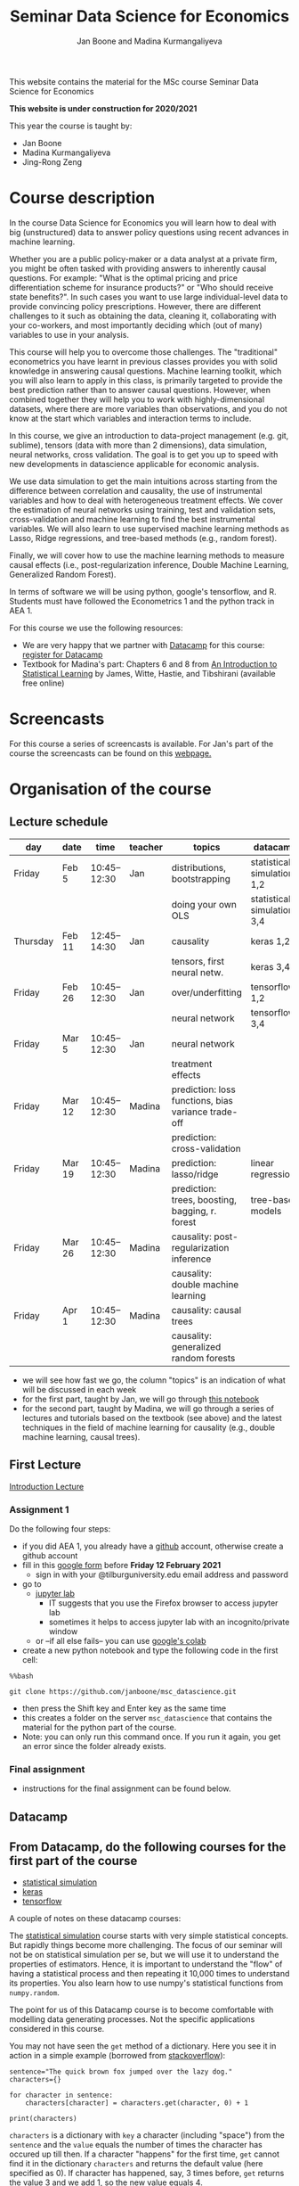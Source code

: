 #+HTML_HEAD: <link rel="stylesheet" type="text/css" href="css/stylesheet.css" />
#+Title: Seminar Data Science for Economics
#+Author: Jan Boone and Madina Kurmangaliyeva
#+OPTIONS: toc:2 timestamp:nil toc:nil

This website contains the material for the MSc course Seminar Data Science for Economics

**This website is under construction for 2020/2021**

This year the course is taught by:
+ Jan Boone
+ Madina Kurmangaliyeva
+ Jing-Rong Zeng

* Course description
  :PROPERTIES:
  :ID:       6a40d18d-ece7-40ae-a723-79a2e93891cc
  :END:

In the course Data Science for Economics you will learn how to deal with big (unstructured) data to answer policy questions using recent advances in machine learning.

Whether you are a public policy-maker or a data analyst at a private firm,  you might be often tasked with providing answers to inherently causal questions. For example: "What is the optimal pricing and price differentiation scheme for insurance products?" or "Who should receive state benefits?". In such cases you want to use large individual-level data to provide convincing policy prescriptions. However, there are different challenges to it such as obtaining the data, cleaning it, collaborating with your co-workers, and most importantly deciding which (out of many) variables to use in your analysis.

This course will help you to overcome those challenges. The "traditional" econometrics you have learnt in previous classes provides you with solid knowledge in answering causal questions. Machine learning toolkit, which you will also learn to apply in this class, is primarily targeted to provide the best prediction rather than to answer causal questions. However, when combined together they will help you to work with highly-dimensional datasets, where there are more variables than observations, and you do not know at the start which variables and interaction terms to include.

In this course, we give an introduction to data-project management  (e.g. git, sublime), tensors (data with more than 2 dimensions), data simulation, neural networks, cross validation. The goal is to get you up to speed with new developments in datascience applicable for economic analysis.

We use data simulation to get the main intuitions across starting from the difference between correlation and causality, the use of instrumental variables and how to deal with heterogeneous treatment effects. We cover the estimation of neural networks using training, test and validation sets, cross-validation and machine learning to find the best instrumental variables. We will also learn to use supervised machine learning methods as Lasso, Ridge regressions, and tree-based methods (e.g., random forest). 

Finally, we will cover how to use the machine learning methods to measure causal effects (i.e., post-regularization inference, Double Machine Learning, Generalized Random Forest).

In terms of software we will be using python, google's tensorflow, and R. Students must have followed the Econometrics 1 and the python track in AEA 1.


For this course we use the following resources:

+ We are very happy that we partner with [[https://www.datacamp.com/][Datacamp]] for this course: [[https://www.tilburguniversity.edu/students/skills/programming][register for Datacamp]]
+ Textbook for Madina's part: Chapters 6 and 8 from [[http://faculty.marshall.usc.edu/gareth-james/ISL/ISLR%20Seventh%20Printing.pdf][An Introduction to Statistical Learning]] by James, Witte, Hastie, and Tibshirani (available free online)


#+TOC: headlines 2


* Screencasts
  :PROPERTIES:
  :CUSTOM_ID:       screencasts_datascience
  :END:

For this course a series of screencasts is available. For Jan's part of the course the screencasts can be found on this [[file:./pagescreencasts.org][webpage.]]


* Organisation of the course

** Lecture schedule
   :PROPERTIES:
   :ID:       39F7FAD7-56BA-49D0-8424-7EB8F8839E41
   :END:
   

| day      | date   |         time | teacher | topics                                              | datacamp                   |
|----------+--------+--------------+---------+-----------------------------------------------------+----------------------------|
| Friday   | Feb 5  | 10:45--12:30 | Jan     | distributions, bootstrapping                        | statistical simulation 1,2 |
|          |        |              |         | doing your own OLS                                  | statistical simulation 3,4 |
| Thursday | Feb 11 | 12:45--14:30 | Jan     | causality                                           | keras 1,2                  |
|          |        |              |         | tensors, first neural netw.                         | keras 3,4                  |
| Friday   | Feb 26 | 10:45--12:30 | Jan     | over/underfitting                                   | tensorflow 1,2             |
|          |        |              |         | neural network                                      | tensorflow 3,4             |
| Friday   | Mar 5  | 10:45--12:30 | Jan     | neural network                                      |                            |
|          |        |              |         | treatment effects                                   |                            |
| Friday   | Mar 12 | 10:45--12:30 | Madina  | prediction: loss functions, bias variance trade-off |                            |
|          |        |              |         | prediction: cross-validation                        |                            |
| Friday   | Mar 19 | 10:45--12:30 | Madina  | prediction: lasso/ridge                             | linear regressions         |
|          |        |              |         | prediction: trees, boosting, bagging, r. forest     | tree-based models          |
| Friday   | Mar 26 | 10:45--12:30 | Madina  | causality: post-regularization inference            |                            |
|          |        |              |         | causality: double machine learning                  |                            |
| Friday   | Apr 1  | 10:45--12:30 | Madina  | causality: causal trees                             |                            |
|          |        |              |         | causality: generalized random forests               |                            |

+ we will see how fast we go, the column "topics" is an indication of what will be discussed in each week
+ for the first part, taught by Jan, we will go through [[https://janboone.github.io/msc_datascience/Statistical_Hacking/Statistical_Hacking.html][this notebook]]
+ for the second part, taught by Madina, we will go through a series of lectures and tutorials based on the textbook (see above) and the latest techniques in the field of machine learning for causality (e.g., double machine learning,  causal trees).

** First Lecture

[[file:img/Introduction_Lecture.org::#introduction][Introduction Lecture]]

*** Assignment 1
:PROPERTIES:
:ID:       1BBFB9ED-F701-42A8-B620-03FD6AFB73A2
:END:

Do the following four steps:
+ if you did AEA 1, you already have a [[https://github.com/][github]] account, otherwise create a github account
+ fill in this [[https://forms.gle/33HJUpXV3iD6s5ZE6][google form]] before *Friday 12 February 2021*
  + sign in with your @tilburguniversity.edu email address and password
+ go to
  + [[https://jupyterlab.uvt.nl/][jupyter lab]]
    + IT suggests that you use the Firefox browser to access jupyter lab
    + sometimes it helps to access jupyter lab with an incognito/private window
  + or --if all else fails-- you can use [[https://colab.research.google.com/][google's colab]]
+ create a new python notebook and type the following code in the first cell:
#+BEGIN_SRC ipython
%%bash

git clone https://github.com/janboone/msc_datascience.git
#+END_SRC
+ then press the Shift key and Enter key as the same time
+ this creates a folder on the server ~msc_datascience~ that contains the material for the python part of the course.
+ Note: you can only run this command once. If you run it again, you get an error since the folder already exists.

*** Final assignment

+ instructions for the final assignment can be found below.


** Datacamp

** From Datacamp, do the following courses for the first part of the course

+ [[https://www.datacamp.com/courses/statistical-simulation-in-python][statistical simulation]]
+ [[https://www.datacamp.com/courses/deep-learning-with-keras-in-python][keras]]
+ [[https://www.datacamp.com/courses/introduction-to-tensorflow-in-python][tensorflow]]

A couple of notes on these datacamp courses:

The [[https://www.datacamp.com/courses/statistical-simulation-in-python][statistical simulation]] course starts with very simple statistical concepts. But rapidly things become more challenging. The focus of our seminar will not be on statistical simulation per se, but we will use it to understand the properties of estimators. Hence, it is important to understand the "flow" of having a statistical process and then repeating it 10,000 times to understand its properties. You also learn how to use numpy's statistical functions from ~numpy.random~.

The point for us of this Datacamp course is to become comfortable with modelling data generating processes. Not the specific applications considered in this course.

You may not have seen the ~get~ method of a dictionary. Here you see it in action in a simple example (borrowed from [[https://stackoverflow.com/questions/2068349/understanding-get-method-in-python][stackoverflow]]):

#+BEGIN_SRC ipython
sentence="The quick brown fox jumped over the lazy dog."
characters={}

for character in sentence:
    characters[character] = characters.get(character, 0) + 1

print(characters)
#+END_SRC

#+RESULTS:
: {'T': 1, 'h': 2, 'e': 4, ' ': 8, 'q': 1, 'u': 2, 'i': 1, 'c': 1, 'k': 1, 'b': 1, 'r': 2, 'o': 4, 'w': 1, 'n': 1, 'f': 1, 'x': 1, 'j': 1, 'm': 1, 'p': 1, 'd': 2, 'v': 1, 't': 1, 'l': 1, 'a': 1, 'z': 1, 'y': 1, 'g': 1, '.': 1}

~characters~ is a dictionary with ~key~ a character (including "space") from the ~sentence~ and the ~value~ equals the number of times the character has occured up till then. If a character "happens" for the first time, ~get~ cannot find it in the dictionary ~characters~ and returns the default value (here specified as 0). If character has happened, say, 3 times before, ~get~ returns the value 3 and we add 1, so the new value equals 4.

If you run into other functions that you are not familiar with, you can use "?", like in:

#+BEGIN_SRC jupyter-python :session py :kernel python3
np.random.binomial?
#+END_SRC

Also, you can google!

Things to take away from this course:
+ how to use random variables in python
+ how to create samples out of a population (e.g. by using ~np.random.choice~)
+ how to model statistical processes (data generating processes)
+ how to use resampling methods like bootstrapping
+ how to use permutation testing
+ how to use simulation for power analysis

This [[https://www.datacamp.com/courses/deep-learning-with-keras-in-python][keras]] course is "hands on" and has a lot of applications. If you prefer a course with some more background on the math of neural networks, you can do [[https://www.datacamp.com/courses/deep-learning-in-python][this one]] instead.

Note that for this [[https://www.datacamp.com/courses/deep-learning-with-keras-in-python][keras]] course Chapter 4 is fun but optional.

The [[https://www.datacamp.com/courses/introduction-to-tensorflow-in-python][tensorflow]] course gives some more background on the syntax used in tensorflow that we also use in class. All the keras commands you learn in the keras course are easily applied under tensorflow.

** For the second part of the course, you can do the following datacamp courses:

- [[https://learn.datacamp.com/courses/supervised-learning-with-scikit-learn][linear regressions]] (Chapter 2 only)
- [[https://learn.datacamp.com/courses/machine-learning-with-tree-based-models-in-python][tree-based models]]

Additional courses on datacamp (optional, highly recommended):  

- working with big datasets:
  - [[https://learn.datacamp.com/courses/introduction-to-sql][Intro to SQL]]
  - [[https://learn.datacamp.com/courses/introduction-to-pyspark][Intro to PySpark]]
- Other useful skills:
  - [[https://www.datacamp.com/courses/regular-expressions-in-python][regular expressions Python]]
  - [[https://www.datacamp.com/courses/web-scraping-with-python][intro to scraping]]

** Deadlines
   :PROPERTIES:
   :ID:       D000098A-D12D-4E06-9F7A-2C2549B03236
   :END:

The deadline for the *final assignment* is: Friday June 18th 2021 at 23:59.

The resit deadline for the assignment is: Friday August 27th, 2021. Let us know by email that you have submitted your assignment for the resit. Further, follow the instructions below on how to submit an assignment on github and fill in the google form etc.

** Questions

 If you have questions/comments about this course, go to the [[https://github.com/janboone/msc_datascience/issues][issues page]]
 open a new issue (with the green "New issue" button) and type your
 question. Use a title that is informative (e.g. not "question", but
 "question about the second assignment"). Go to the next box ("Leave a comment")
 and type your question. Then click on "Submit new issue". We will
 answer your question as quickly as possible.

 The advantages of the issue page include:

 + if you have a question, other students may have it as well; in this
   way we answer the questions in a way that everyone can see it. Also
   before asking the question, you may want to check whether it was
   asked/answered before on the issue page
 + we answer your question more quickly than when you email us
 + you increase your knowledge of github!

 Only when you need to include privately sensitive information ("my cat
 has passed away"), you can send an email.

 In order to post issues, you need to create a github account (which
 you need anyway to follow this course).

 Note that if your question is related to another issue, you can react
 to the earlier issue and leave a comment in that "conversation".

** Assessment material

We have a separate page with all relevant [[file:Datascience_for_economics.org::*Syllabus][assessment material]]

* Final Assignment
  :PROPERTIES:
  :ID:       A5BAF826-823B-4CE7-AB70-F9BD310CE96A
  :END:

+ The final assignment you can do alone or with at max. one other student (i.e. max group size is 2).
+ for the deadline of the python assignment, see [[Deadlines]] above
+ on Canvas we give you the link to the github repos. with the ~assignment_notebook.ipynb~
+ to submit your final assignment:
  + do not change the name of the ~assignment_notebook.ipynb~ notebook
  + fill in this [[https://forms.gle/PxdCRduc2wWBkNbT9][google form]]
  + push the final notebook on the github classroom repository


** TODO Instructions for submitting final assignment to be put on Canvas :noexport:

- [X] create assignment on github classroom with the datascience template/notebook
- [X] create google form for students to fill in once they finish assignment: replace last year link above

1. attach instructions: [[file:~/Google Drive File Stream/My Drive/repositories/github/websites/github_classroom_assignments/how_to_use_nbgrader_github_classroom/Manual_students.pdf][file:~/Google Drive File Stream/My Drive/repositories/github/websites/github_classroom_assignments/how_to_use_nbgrader_github_classroom/Manual_students.pdf]]
2. create and post screencast where notebook is downloaded and uploaded on github
3. show previous step during lecture


Dear students,

The link for the final datascience assignment (template) is: https://classroom.github.com/g/7C4-NeR1

You can do the assignment on your own or with (at max.) one other student. When you use the link to the assignment, you will be asked for your team's name.

When you finish your assignment:

1. download your assignment (jupyter notebook) from jupyter lab (or google colabs; or check where it is on your computer when using anaconda) to your computer (e.g. in the folder Downloads)

2. push it onto your assignment's github repository

3. fill in the google form as indicated on the website under Final Assignment

We need the information from the google form to link your assignment to your student number which is needed for the exam administration.

If you have questions about the assignment or the procedure described above, create an issue on the webpage at: https://github.com/janboone/msc_datascience/issues

Then you can see whether other students had the same question (which was already answered) or fellow-students can learn from your question. These issues can be read by anyone, so do not provide any privacy related information.

Good luck with the assignment,

Madina and Jan.

** what we are looking for

The idea of the assignment is that you report your findings in a transparent way that can easily be verified/reproduced by others. The intended audience is your fellow students. They should be able to understand the code you write together with the explanations that you give for this code.

The following ingredients will be important when we evaluate your assignment:

+ Create a "big dataset" from an economic organization providing data; think of:
  + [[https://stats.oecd.org][OECD]]
  + [[https://data.worldbank.org][World Bank]] (recall that we use a python API to access this data in AEA; this you can use as well, of course)
  + [[https://www.imf.org/en/Data][IMF]]
  + [[https://www.federalreserve.gov/data.htm][Federal Reserve]]
  + [[https://data.europa.eu/euodp/en/data/][European Union]]
  + [[https://www.ecb.europa.eu/stats/html/index.en.html][European Central Bank]]
  + statistical office of your own country, e.g. [[https://opendata.cbs.nl/statline/#/CBS/en/][Statistics Netherlands]]
  + if you want to use another economic data source, ask us first
+ Data handling:    
  + download the data to your repos. (in a separate folder "data") and
  + in your notebook create a link to the website of the data source
  + give the code how you merged separate datasets into one big dataset that you use
  + explain what you did (including the code) and why you did the data cleaning steps to get the data from the downloads to the data that you use in the analysis
+ Start your analysis with a clear and transparent *question*.
+ Briefly *motivate* why this question is interesting.
+ Explain the *methods* that you use to answer the question.
  + are your methods based on correlations (only)?
  + do they allow you to make claims about causality?
+ Give the *answer* that you find (as a preview).
+ Mention the main *assumptions* that you need to get this answer.
+ Use graphs to introduce your data
+ If you use equations, use latex to make them easy to read.
+ Explain your code, the reader --think of your fellow students--  must be able to easily follow what you are doing.
+ How well does your model *fit* the data?
  + what methods do you use to evaluate this?
+ Present a clear conclusion/answer to your question.
+ Include some *discussion* of what you find and elements on which you need additional information.

Two remarks:
+ you can copy code from the web; but
  + make sure that you explain the code that you use so that another student of the course understands it and can use it;
  + give the reference of the code that you copy;
+ use *common sense*: it is not always necessary to have a full blown economic model, but we do expect you to think!
  + in the past we had students looking at the effect of age on income in sports; "theory" suggests that this relation is hump-shaped: 5 year olds and 80 year olds tend not to earn a lot of money as elite athletes; the students presented a scatter plot with a clear hump-shape; then they wrote "now we do a linear regression". For each step that you program, ask yourself why this step makes sense and then explain this in your notebook.

** resit of final assignment

The resit of the final assignment needs to be a new project compared to the one you handed in before. The easiest way to achieve this is to choose a new research question and a new data set. You can use the same data if you make sure that research question and analysis are sufficiently different from before.

Simply adjusting your first submission based on our feedback will be not be enough. 

Otherwise, follow the procedure above on how to submit the assignment and fill in the google form.

